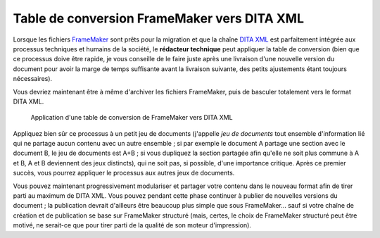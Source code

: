 .. Copyright 2011-2014 Olivier Carrère
.. Cette œuvre est mise à disposition selon les termes de la licence Creative
.. Commons Attribution - Pas d'utilisation commerciale - Partage dans les mêmes
.. conditions 4.0 international.

.. _table-de-conversion-framemaker-vers-dita-xml:

Table de conversion FrameMaker vers DITA XML
============================================

Lorsque les fichiers `FrameMaker
<http://en.wikipedia.org/wiki/Adobe_FrameMaker>`_ sont prêts pour la migration
et que la chaîne `DITA XML
<http://fr.wikipedia.org/wiki/Darwin_Information_Typing_Architecture>`_ est
parfaitement intégrée aux processus techniques et humains de la société, le
**rédacteur technique** peut appliquer la table de conversion (bien que ce
processus doive être rapide, je vous conseille de le faire juste après une
livraison d'une nouvelle version du document pour avoir la marge de temps
suffisante avant la livraison suivante, des petits ajustements étant toujours
nécessaires).

Vous devriez maintenant être à même d'archiver les fichiers FrameMaker, puis de
basculer totalement vers le format DITA XML.

.. figure:: media/dita-migration.png

   Application d'une table de conversion de FrameMaker vers DITA XML

Appliquez bien sûr ce processus à un petit jeu de documents (j'appelle *jeu de
documents* tout ensemble d'information lié qui ne partage aucun contenu avec un
autre ensemble ; si par exemple le document A partage une section avec le
document B, le jeu de documents est A+B ; si vous dupliquez la section partagée
afin qu'elle ne soit plus commune à A et B, A et B deviennent des jeux
distincts), qui ne soit pas, si possible, d'une importance critique. Après ce
premier succès, vous pourrez appliquer le processus aux autres jeux de
documents.

Vous pouvez maintenant progressivement modulariser et partager votre contenu
dans le nouveau format afin de tirer parti au maximum de DITA XML. Vous pouvez
pendant cette phase continuer à publier de nouvelles versions du document ; la
publication devrait d'ailleurs être beaucoup plus simple que sous FrameMaker…
sauf si votre chaîne de création et de publication se base sur FrameMaker
structuré (mais, certes, le choix de FrameMaker structuré peut être motivé, ne
serait-ce que pour tirer parti de la qualité de son moteur d'impression).
